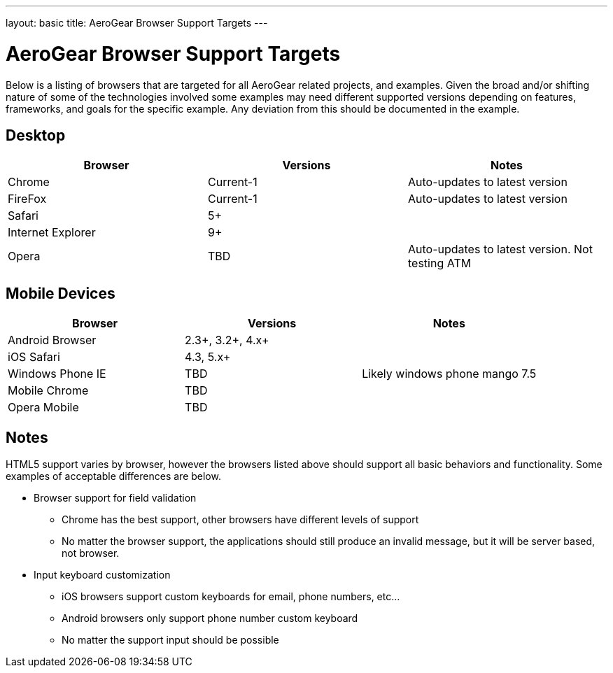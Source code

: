 ---
layout: basic
title: AeroGear Browser Support Targets
---

AeroGear Browser Support Targets
================================

Below is a listing of browsers that are targeted for all AeroGear related projects, and examples.  Given the broad and/or shifting nature of some of the technologies involved some examples may need different supported versions depending on features, frameworks, and goals for the specific example.  Any deviation from this should be documented in the example.

Desktop
-------

[options="header"]
|=================
|Browser|Versions|Notes
|Chrome|Current-1|	Auto-updates to latest version
|FireFox|Current-1|	Auto-updates to latest version
|Safari|5+|
|Internet Explorer|9+|
|Opera|TBD|	Auto-updates to latest version.  Not testing ATM
|=================

Mobile Devices
--------------

[options="header"]
|=================
|Browser|Versions|Notes
|Android Browser|2.3+, 3.2+, 4.x+|	
|iOS Safari|4.3, 5.x+|
|Windows Phone IE|TBD|Likely windows phone mango 7.5
|Mobile Chrome|TBD|
|Opera Mobile|TBD|
|=================

Notes
-----

HTML5 support varies by browser, however the browsers listed above should support all basic behaviors and functionality.  Some examples of acceptable differences are below.

* Browser support for field validation
** Chrome has the best support, other browsers have different levels of support
** No matter the browser support, the applications should still produce an invalid message, but it will be server based, not browser. 

* Input keyboard customization
** iOS browsers support custom keyboards for email, phone numbers, etc...
** Android browsers only support phone number custom keyboard
** No matter the support input should be possible
